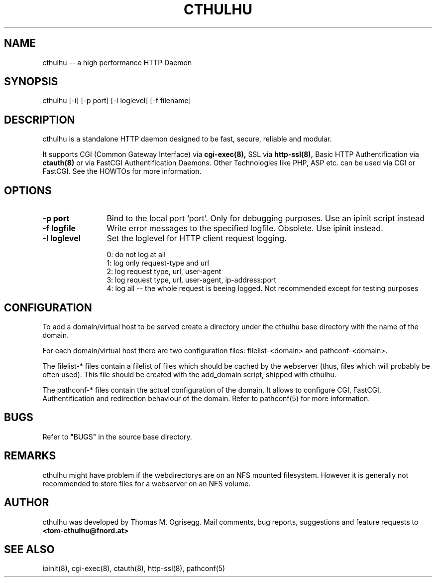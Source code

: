 .TH CTHULHU 8 "Feb. 2003" "Thomas M. Ogrisegg" "Cthulhu webserver"

.\"* * * * * * * * * * * * * * * * * * * * * * * * * * * * * * * * * *
.\"Copyright (C) 2002, 2003 Thomas M. Ogrisegg. All rights reserved
.\"* * * * * * * * * * * * * * * * * * * * * * * * * * * * * * * * * *

.SH NAME
cthulhu -- a high performance HTTP Daemon
.SH SYNOPSIS
cthulhu [-i] [-p port] [-l loglevel] [-f filename]
.SH DESCRIPTION
cthulhu is a standalone HTTP daemon designed to be fast, secure, reliable
and modular.

It supports CGI (Common Gateway Interface) via
.B cgi-exec(8),
SSL via
.B http-ssl(8),
Basic HTTP Authentification via
.B ctauth(8)
or via FastCGI Authentification Daemons. Other Technologies like PHP,
ASP etc. can be used via CGI or FastCGI. See the HOWTOs for more information.

.SH OPTIONS
.TP 12
.B \-p port
Bind to the local port `port'. Only for debugging purposes. Use an ipinit
script instead
.TP 12
.B \-f logfile
Write error messages to the specified logfile. Obsolete. Use ipinit instead.
.TP 12
.B \-l loglevel
Set the loglevel for HTTP client request logging.

.br
0: do not log at all
.br
1: log only request-type and url
.br
2: log request type, url, user-agent
.br
3: log request type, url, user-agent, ip-address:port
.br
4: log all -- the whole request is beeing logged. Not recommended except for testing purposes

.SH CONFIGURATION

To add a domain/virtual host to be served create a directory under the
cthulhu base directory with the name of the domain.

For each domain/virtual host there are two configuration files:
filelist-<domain> and pathconf-<domain>.

The filelist-* files contain a filelist of files which should be cached
by the webserver (thus, files which will probably be often used). This
file should be created with the add_domain script, shipped with cthulhu.

The pathconf-* files contain the actual configuration of the domain.
It allows to configure CGI, FastCGI, Authentification and redirection
behaviour of the domain. Refer to pathconf(5) for more information.

.SH BUGS

Refer to "BUGS" in the source base directory.

.SH REMARKS

cthulhu might have problem if the webdirectorys are on an NFS mounted
filesystem. However it is generally not recommended to store files for
a webserver on an NFS volume.

.SH AUTHOR
cthulhu was developed by Thomas M. Ogrisegg. Mail comments, bug reports,
suggestions and feature requests to
.B <tom-cthulhu@fnord.at>

.SH SEE ALSO
ipinit(8), cgi-exec(8), ctauth(8), http-ssl(8), pathconf(5)
